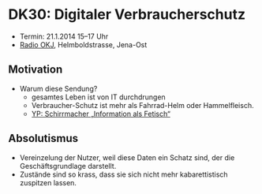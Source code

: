 * DK30: Digitaler Verbraucherschutz

  - Termin: 21.1.2014 15--17 Uhr
  - [[http://www.radio-okj.de/][Radio OKJ]], Helmboldstrasse, Jena-Ost

** Motivation
  - Warum diese Sendung?
    + gesamtes Leben ist von IT durchdrungen
    + Verbraucher-Schutz ist mehr als Fahrrad-Helm oder Hammelfleisch.
    + [[http://youtu.be/vkuiUjs6P_U][YP: Schirrmacher „Information als Fetisch“]]

** Absolutismus
  - Vereinzelung der  Nutzer, weil diese Daten ein Schatz sind, der die Geschäftsgrundlage darstellt.
  - Zustände sind so krass, dass sie sich nicht mehr kabarettistisch zuspitzen lassen.
